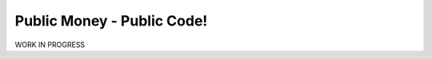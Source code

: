 ===========================
Public Money - Public Code!
===========================

WORK IN PROGRESS
